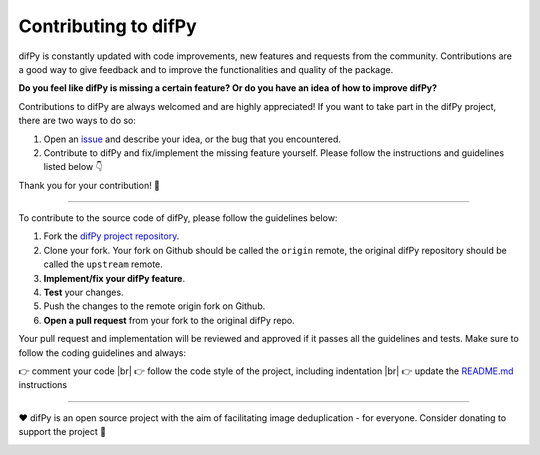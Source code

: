Contributing to difPy
=====

.. _Contributing:

.. image:: https://img.shields.io/badge/Support-difPy-yellow?style=flat&logo=paypal&labelColor=white&logoWidth=20.svg/"
   :target: https://paypal.me/eliselandman
.. image:: https://img.shields.io/badge/Support-difPy-blueviolet?style=flat&logo=revolut&logoColor=black&labelColor=white&logoWidth=20.svg/"
   :target: https://revolut.me/elisemercury

difPy is constantly updated with code improvements, new features and requests from the community. Contributions are a good way to give feedback and to improve the functionalities and quality of the package.

**Do you feel like difPy is missing a certain feature? Or do you have an idea of how to improve difPy?**

Contributions to difPy are always welcomed and are highly appreciated! If you want to take part in the difPy project, there are two ways to do so:

1. Open an `issue <https://github.com/elisemercury/Duplicate-Image-Finder/issues>`_ and describe your idea, or the bug that you encountered.
2. Contribute to difPy and fix/implement the missing feature yourself. Please follow the instructions and guidelines listed below 👇

Thank you for your contribution! 💐

------------

To contribute to the source code of difPy, please follow the guidelines below:

1. Fork the `difPy project repository <https://github.com/elisemercury/Duplicate-Image-Finder/>`_.
2. Clone your fork. Your fork on Github should be called the ``origin`` remote, the original difPy repository should be called the ``upstream`` remote.
3. **Implement/fix your difPy feature**.
4. **Test** your changes.
5. Push the changes to the remote origin fork on Github.
6. **Open a pull request** from your fork to the original difPy repo.

Your pull request and implementation will be reviewed and approved if it passes all the guidelines and tests. Make sure to follow the coding guidelines and always:

.. |br| raw:: html

  <br/>

👉 comment your code |br|
👉 follow the code style of the project, including indentation |br|
👉 update the `README.md <https://github.com/elisemercury/Duplicate-Image-Finder/blob/main/README.md>`_ instructions

------------

❤️ difPy is an open source project with the aim of facilitating image deduplication - for everyone. Consider donating to support the project 🫶

.. image:: https://img.shields.io/badge/Support-difPy-yellow?style=flat&logo=paypal&labelColor=white&logoWidth=20.svg/"
   :target: https://paypal.me/eliselandman
.. image:: https://img.shields.io/badge/Support-difPy-blueviolet?style=flat&logo=revolut&logoColor=black&labelColor=white&logoWidth=20.svg/"
   :target: https://revolut.me/elisemercury